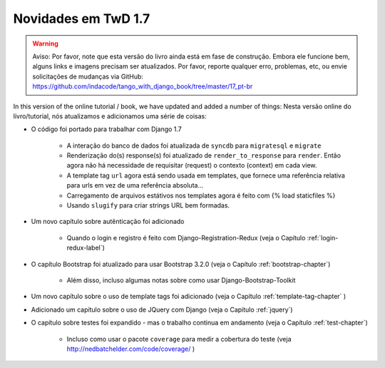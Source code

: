 .. _new17-label:



Novidades em TwD 1.7
====================

.. warning:: Aviso: Por favor, note que esta versão do livro ainda está em fase de construção. Embora ele funcione bem, alguns links e imagens precisam ser atualizados. Por favor, reporte qualquer erro, problemas, etc, ou envie solicitações de mudanças via GitHub: https://github.com/indacode/tango_with_django_book/tree/master/17_pt-br


In this version of the online tutorial / book, we have updated and added a number of things:
Nesta versão online do livro/tutorial, nós atualizamos e adicionamos uma série de coisas:

* O código foi portado para trabalhar com Django 1.7
	
	* A interação do banco de dados foi atualizada de ``syncdb`` para ``migratesql`` e  ``migrate``
	* Renderização do(s) response(s) foi atualizado de ``render_to_response`` para ``render``. Então agora não há necessidade de requisitar (request) o contexto (context) em cada view.
	* A template tag ``url`` agora está sendo usada em templates, que fornece uma referência relativa para urls em vez de uma referência absoluta...
	* Carregamento de arquivos estátivos nos templates agora é feito com {% load staticfiles %}
	* Usando ``slugify`` para criar strings URL bem formadas.

* Um novo capítulo sobre autênticação foi adicionado

	* Quando o login e registro é feito com Django-Registration-Redux (veja o Capítulo :ref:`login-redux-label`)

* O capítulo Bootstrap foi atualizado para usar Bootstrap 3.2.0 (veja o Capítulo :ref:`bootstrap-chapter`)

	* Além disso, incluso algumas notas sobre como usar Django-Bootstrap-Toolkit
	
* Um novo capítulo sobre o uso de template tags foi adicionado (veja o Capítulo :ref:`template-tag-chapter` )

* Adicionado um capítulo sobre o uso de JQuery com Django (veja o Capítulo :ref:`jquery`)

* O capítulo sobre testes foi expandido - mas o trabalho continua em andamento (veja o Capítulo :ref:`test-chapter`)

	* Incluso como usar o pacote ``coverage`` para medir a cobertura do teste (veja http://nedbatchelder.com/code/coverage/ )
	
	

	
	
	
